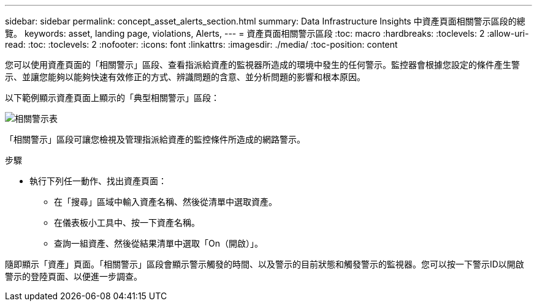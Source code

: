 ---
sidebar: sidebar 
permalink: concept_asset_alerts_section.html 
summary: Data Infrastructure Insights 中資產頁面相關警示區段的總覽。 
keywords: asset, landing page, violations, Alerts, 
---
= 資產頁面相關警示區段
:toc: macro
:hardbreaks:
:toclevels: 2
:allow-uri-read: 
:toc: 
:toclevels: 2
:nofooter: 
:icons: font
:linkattrs: 
:imagesdir: ./media/
:toc-position: content


[role="lead"]
您可以使用資產頁面的「相關警示」區段、查看指派給資產的監視器所造成的環境中發生的任何警示。監控器會根據您設定的條件產生警示、並讓您能夠以能夠快速有效修正的方式、辨識問題的含意、並分析問題的影響和根本原因。

以下範例顯示資產頁面上顯示的「典型相關警示」區段：

image:Alerts_on_Landing_Page.png["相關警示表"]

「相關警示」區段可讓您檢視及管理指派給資產的監控條件所造成的網路警示。

.步驟
* 執行下列任一動作、找出資產頁面：
+
** 在「搜尋」區域中輸入資產名稱、然後從清單中選取資產。
** 在儀表板小工具中、按一下資產名稱。
** 查詢一組資產、然後從結果清單中選取「On（開啟）」。




隨即顯示「資產」頁面。「相關警示」區段會顯示警示觸發的時間、以及警示的目前狀態和觸發警示的監視器。您可以按一下警示ID以開啟警示的登陸頁面、以便進一步調查。
